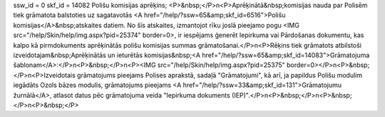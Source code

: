 ssw_id = 0skf_id = 14082Polišu komisijas aprēķins;<P>&nbsp;</P>\n<P>Aprēķinātā&nbsp;komisijas nauda par Polisēm tiek grāmatota balstoties uz sagatavotās <A href="/help/?ssw=65&amp;skf_id=6516">Polišu komisijas</A>&nbsp;atskaites datiem. No šīs atskaites, izmantojot rīku joslā pieejamo pogu <IMG src="/help/Skin/help/img.aspx?pid=25374" border=0>, ir iespējams ģenerēt Iepirkuma vai Pārdošanas dokumentu, kas kalpo kā pirmdokuments aprēķinātās polišu komisijas summas grāmatošanai.</P>\n<P>Rēķins tiek grāmatots atbilstoši izveidotajam&nbsp;Aprēķinātās un ieturētās komisijas&nbsp;<A href="/help/?ssw=65&amp;skf_id=14083">Grāmatojuma šablonam</A>:</P>\n<P>&nbsp;</P>\n<P><IMG src="/help/Skin/help/img.aspx?pid=25375" border=0></P>\n<P>&nbsp;</P>\n<P>Izveidotais grāmatojums pieejams Polises aprakstā, sadaļā "Grāmatojumi", kā arī, ja papildus Polišu modulim iegādāts Ozols bāzes modulis, grāmatojums pieejams <A href="/help/?ssw=33&amp;skf_id=131">Grāmatojumu žurnālā</A>, atlasot datus pēc grāmatojuma veida "Iepirkuma dokuments (IEP)".</P>\n<P>&nbsp;</P>\n<P>&nbsp;</P>\n<P>&nbsp;</P>